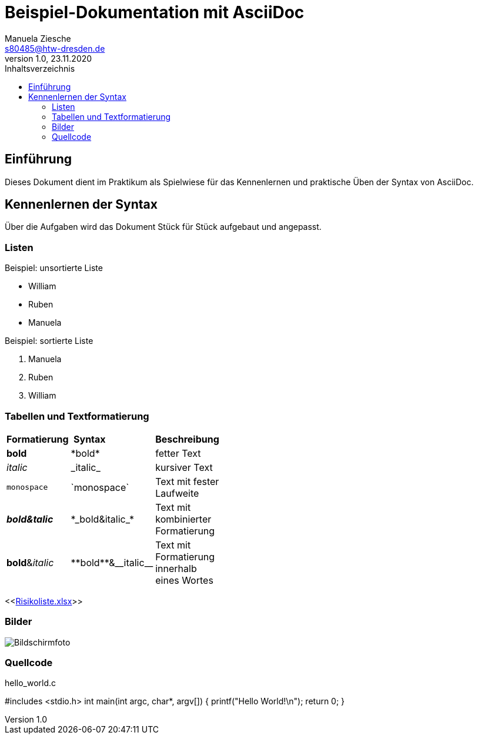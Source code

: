 = Beispiel-Dokumentation mit AsciiDoc
Manuela Ziesche <s80485@htw-dresden.de>
1.0, 23.11.2020
:toc: 
:toc-title: Inhaltsverzeichnis
:source-highlighter: highlightjs
:imagesdir: images


// Platzhalter für weitere Dokumenten-Attribute 

== Einführung
Dieses Dokument dient im Praktikum als Spielwiese für das Kennenlernen und praktische Üben der Syntax von AsciiDoc.

== Kennenlernen der Syntax

Über die Aufgaben wird das Dokument Stück für Stück aufgebaut und angepasst.

=== Listen

.Beispiel: unsortierte Liste 
- William
- Ruben
- Manuela

.Beispiel: sortierte Liste
. Manuela
. Ruben
. William

=== Tabellen und Textformatierung

[width="15%""]
|=======

|*Formatierung* | *Syntax* | *Beschreibung*                   
|*bold* | +*bold*+ | fetter Text
|_italic_ | +_italic_+ | kursiver Text
|`monospace`| +`monospace`+ | Text mit fester Laufweite
| *_bold&talic_* | +*_bold&italic_*+ | Text mit kombinierter Formatierung
| **bold**&__italic__ | +**bold**&__italic__+ | Text mit Formatierung innerhalb eines Wortes

|=======

<<link:Risikoliste.xlsx[]>>

=== Bilder

image::images/Bildschirmfoto.png[]

=== Quellcode
.hello_world.c 
#includes <stdio.h>
int main(int argc, char*, argv[])
{
    printf("Hello World!\n");
    return 0;
}



